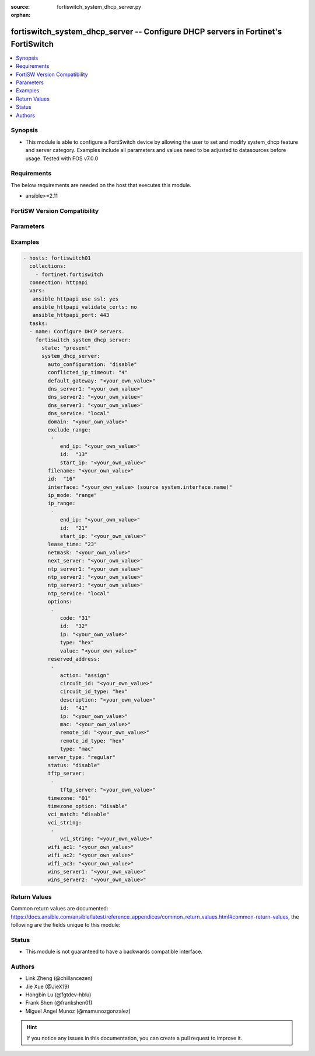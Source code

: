 :source: fortiswitch_system_dhcp_server.py

:orphan:

.. fortiswitch_system_dhcp_server:

fortiswitch_system_dhcp_server -- Configure DHCP servers in Fortinet's FortiSwitch
++++++++++++++++++++++++++++++++++++++++++++++++++++++++++++++++++++++++++++++++++

.. versionadded:: 1.0.0

.. contents::
   :local:
   :depth: 1


Synopsis
--------
- This module is able to configure a FortiSwitch device by allowing the user to set and modify system_dhcp feature and server category. Examples include all parameters and values need to be adjusted to datasources before usage. Tested with FOS v7.0.0



Requirements
------------
The below requirements are needed on the host that executes this module.

- ansible>=2.11


FortiSW Version Compatibility
-----------------------------


.. raw:: html

 <br>
 <table>
 <tr>
 <td></td>
 <td><code class="docutils literal notranslate">v7.0.0 </code></td>
 <td><code class="docutils literal notranslate">v7.0.1 </code></td>
 <td><code class="docutils literal notranslate">v7.0.2 </code></td>
 <td><code class="docutils literal notranslate">v7.0.3 </code></td>
 </tr>
 <tr>
 <td>fortiswitch_system_dhcp_server</td>
 <td>yes</td>
 <td>yes</td>
 <td>yes</td>
 <td>yes</td>
 </tr>
 </table>
 <p>



Parameters
----------


.. raw:: html

    <ul>
    <li> <span class="li-head">enable_log</span> - Enable/Disable logging for task. <span class="li-normal">type: bool</span> <span class="li-required">required: false</span> <span class="li-normal">default: False</span> </li>
    <li> <span class="li-head">member_path</span> - Member attribute path to operate on. <span class="li-normal">type: str</span> </li>
    <li> <span class="li-head">member_state</span> - Add or delete a member under specified attribute path. <span class="li-normal">type: str</span> <span class="li-normal">choices: present, absent</span> </li>
    <li> <span class="li-head">state</span> - Indicates whether to create or remove the object. <span class="li-normal">type: str</span> <span class="li-required">required: true</span> <span class="li-normal">choices: present, absent</span> </li>
    <li> <span class="li-head">system_dhcp_server</span> - Configure DHCP servers. <span class="li-normal">type: dict</span> </li>
        <ul class="ul-self">
        <li> <span class="li-head">auto_configuration</span> - Enable/disable auto configuration. <span class="li-normal">type: str</span> <span class="li-normal">choices: disable, enable</span> </li>
        <li> <span class="li-head">conflicted_ip_timeout</span> - Time in seconds to wait after a conflicted IP address is removed from the DHCP range before it can be reused. <span class="li-normal">type: int</span> </li>
        <li> <span class="li-head">default_gateway</span> - Default gateway IP address assigned by the DHCP server. <span class="li-normal">type: str</span> </li>
        <li> <span class="li-head">dns_server1</span> - DNS server 1. <span class="li-normal">type: str</span> </li>
        <li> <span class="li-head">dns_server2</span> - DNS server 2. <span class="li-normal">type: str</span> </li>
        <li> <span class="li-head">dns_server3</span> - DNS server 3. <span class="li-normal">type: str</span> </li>
        <li> <span class="li-head">dns_service</span> - Options for assigning DNS servers to DHCP clients. <span class="li-normal">type: str</span> <span class="li-normal">choices: local, default, specify</span> </li>
        <li> <span class="li-head">domain</span> - Domain name suffix for the IP addresses that the DHCP server assigns to clients. <span class="li-normal">type: str</span> </li>
        <li> <span class="li-head">exclude_range</span> - Exclude one or more ranges of IP addresses from being assigned to clients. <span class="li-normal">type: list</span> </li>
            <ul class="ul-self">
            <li> <span class="li-head">end_ip</span> - End of IP range. <span class="li-normal">type: str</span> </li>
            <li> <span class="li-head">id</span> - ID. <span class="li-normal">type: int</span> </li>
            <li> <span class="li-head">start_ip</span> - Start of IP range. <span class="li-normal">type: str</span> </li>
            </ul>
        <li> <span class="li-head">filename</span> - Name of the boot file on the TFTP server. <span class="li-normal">type: str</span> </li>
        <li> <span class="li-head">id</span> - ID. <span class="li-normal">type: int</span> <span class="li-required">required: true</span> </li>
        <li> <span class="li-head">interface</span> - DHCP server can assign IP configurations to clients connected to this interface. Source system.interface.name. <span class="li-normal">type: str</span> </li>
        <li> <span class="li-head">ip_mode</span> - Method used to assign client IP. <span class="li-normal">type: str</span> <span class="li-normal">choices: range, usrgrp</span> </li>
        <li> <span class="li-head">ip_range</span> - DHCP IP range configuration. <span class="li-normal">type: list</span> </li>
            <ul class="ul-self">
            <li> <span class="li-head">end_ip</span> - End of IP range. <span class="li-normal">type: str</span> </li>
            <li> <span class="li-head">id</span> - ID. <span class="li-normal">type: int</span> </li>
            <li> <span class="li-head">start_ip</span> - Start of IP range. <span class="li-normal">type: str</span> </li>
            </ul>
        <li> <span class="li-head">lease_time</span> - Lease time in seconds, 0 means unlimited. <span class="li-normal">type: int</span> </li>
        <li> <span class="li-head">netmask</span> - Netmask assigned by the DHCP server. <span class="li-normal">type: str</span> </li>
        <li> <span class="li-head">next_server</span> - IP address of a server (for example, a TFTP sever) that DHCP clients can download a boot file from. <span class="li-normal">type: str</span> </li>
        <li> <span class="li-head">ntp_server1</span> - NTP server 1. <span class="li-normal">type: str</span> </li>
        <li> <span class="li-head">ntp_server2</span> - NTP server 2. <span class="li-normal">type: str</span> </li>
        <li> <span class="li-head">ntp_server3</span> - NTP server 3. <span class="li-normal">type: str</span> </li>
        <li> <span class="li-head">ntp_service</span> - Options for assigning Network Time Protocol (NTP) servers to DHCP clients. <span class="li-normal">type: str</span> <span class="li-normal">choices: local, default, specify</span> </li>
        <li> <span class="li-head">options</span> - DHCP options. <span class="li-normal">type: list</span> </li>
            <ul class="ul-self">
            <li> <span class="li-head">code</span> - DHCP option code. <span class="li-normal">type: int</span> </li>
            <li> <span class="li-head">id</span> - ID. <span class="li-normal">type: int</span> </li>
            <li> <span class="li-head">ip</span> - DHCP option IPs. <span class="li-normal">type: str</span> </li>
            <li> <span class="li-head">type</span> - DHCP option type. <span class="li-normal">type: str</span> <span class="li-normal">choices: hex, string, ip, fqdn</span> </li>
            <li> <span class="li-head">value</span> - DHCP option value. <span class="li-normal">type: str</span> </li>
            </ul>
        <li> <span class="li-head">reserved_address</span> - Options for the DHCP server to assign IP settings to specific MAC addresses. <span class="li-normal">type: list</span> </li>
            <ul class="ul-self">
            <li> <span class="li-head">action</span> - Options for the DHCP server to configure the client with the reserved MAC address. <span class="li-normal">type: str</span> <span class="li-normal">choices: assign, block, reserved</span> </li>
            <li> <span class="li-head">circuit_id</span> - Option 82 circuit-ID of the client that will get the reserved IP address. <span class="li-normal">type: str</span> </li>
            <li> <span class="li-head">circuit_id_type</span> - DHCP option type. <span class="li-normal">type: str</span> <span class="li-normal">choices: hex, string</span> </li>
            <li> <span class="li-head">description</span> - Description. <span class="li-normal">type: str</span> </li>
            <li> <span class="li-head">id</span> - ID. <span class="li-normal">type: int</span> </li>
            <li> <span class="li-head">ip</span> - IP address to be reserved for the MAC address. <span class="li-normal">type: str</span> </li>
            <li> <span class="li-head">mac</span> - MAC address of the client that will get the reserved IP address. <span class="li-normal">type: str</span> </li>
            <li> <span class="li-head">remote_id</span> - Option 82 remote-ID of the client that will get the reserved IP address. <span class="li-normal">type: str</span> </li>
            <li> <span class="li-head">remote_id_type</span> - DHCP option type. <span class="li-normal">type: str</span> <span class="li-normal">choices: hex, string</span> </li>
            <li> <span class="li-head">type</span> - DHCP reserved-address type. <span class="li-normal">type: str</span> <span class="li-normal">choices: mac, option82</span> </li>
            </ul>
        <li> <span class="li-head">server_type</span> - DHCP server can be a normal DHCP server or an IPsec DHCP server. <span class="li-normal">type: str</span> <span class="li-normal">choices: regular</span> </li>
        <li> <span class="li-head">status</span> - Enable/disable this DHCP configuration. <span class="li-normal">type: str</span> <span class="li-normal">choices: disable, enable</span> </li>
        <li> <span class="li-head">tftp_server</span> - One or more hostnames or IP addresses of the TFTP servers in quotes separated by spaces. <span class="li-normal">type: list</span> </li>
            <ul class="ul-self">
            <li> <span class="li-head">tftp_server</span> - TFTP server. <span class="li-normal">type: str</span> </li>
            </ul>
        <li> <span class="li-head">timezone</span> - Select the time zone to be assigned to DHCP clients. <span class="li-normal">type: str</span> <span class="li-normal">choices: 1, 2, 3, 4, 5, 81, 6, 7, 08, 09, 10, 11, 12, 13, 74, 14, 77, 15, 87, 16, 17, 18, 19, 20, 75, 21, 22, 23, 24, 80, 79, 25, 26, 27, 28, 78, 29, 30, 31, 32, 33, 34, 35, 36, 37, 38, 83, 84, 40, 85, 41, 42, 43, 39, 44, 46, 47, 51, 48, 45, 49, 50, 52, 53, 54, 55, 56, 57, 58, 59, 60, 62, 63, 61, 64, 65, 66, 67, 68, 69, 70, 71, 72, 0, 82, 73, 86, 76</span> </li>
        <li> <span class="li-head">timezone_option</span> - Options for the DHCP server to set the client"s time zone. <span class="li-normal">type: str</span> <span class="li-normal">choices: disable, default, specify</span> </li>
        <li> <span class="li-head">vci_match</span> - Enable/disable vendor class identifier (VCI) matching. When enabled only DHCP requests with a matching VCI are served. <span class="li-normal">type: str</span> <span class="li-normal">choices: disable, enable</span> </li>
        <li> <span class="li-head">vci_string</span> - One or more VCI strings in quotes separated by spaces. <span class="li-normal">type: list</span> </li>
            <ul class="ul-self">
            <li> <span class="li-head">vci_string</span> - VCI strings. <span class="li-normal">type: str</span> </li>
            </ul>
        <li> <span class="li-head">wifi_ac1</span> - WiFi Access Controller 1 IP address (DHCP option 138, RFC 5417). <span class="li-normal">type: str</span> </li>
        <li> <span class="li-head">wifi_ac2</span> - WiFi Access Controller 2 IP address (DHCP option 138, RFC 5417). <span class="li-normal">type: str</span> </li>
        <li> <span class="li-head">wifi_ac3</span> - WiFi Access Controller 3 IP address (DHCP option 138, RFC 5417). <span class="li-normal">type: str</span> </li>
        <li> <span class="li-head">wins_server1</span> - WINS server 1. <span class="li-normal">type: str</span> </li>
        <li> <span class="li-head">wins_server2</span> - WINS server 2. <span class="li-normal">type: str</span> </li>
        </ul>
    </ul>


Examples
--------

.. code-block:: yaml+jinja
    
    - hosts: fortiswitch01
      collections:
        - fortinet.fortiswitch
      connection: httpapi
      vars:
       ansible_httpapi_use_ssl: yes
       ansible_httpapi_validate_certs: no
       ansible_httpapi_port: 443
      tasks:
      - name: Configure DHCP servers.
        fortiswitch_system_dhcp_server:
          state: "present"
          system_dhcp_server:
            auto_configuration: "disable"
            conflicted_ip_timeout: "4"
            default_gateway: "<your_own_value>"
            dns_server1: "<your_own_value>"
            dns_server2: "<your_own_value>"
            dns_server3: "<your_own_value>"
            dns_service: "local"
            domain: "<your_own_value>"
            exclude_range:
             -
                end_ip: "<your_own_value>"
                id:  "13"
                start_ip: "<your_own_value>"
            filename: "<your_own_value>"
            id:  "16"
            interface: "<your_own_value> (source system.interface.name)"
            ip_mode: "range"
            ip_range:
             -
                end_ip: "<your_own_value>"
                id:  "21"
                start_ip: "<your_own_value>"
            lease_time: "23"
            netmask: "<your_own_value>"
            next_server: "<your_own_value>"
            ntp_server1: "<your_own_value>"
            ntp_server2: "<your_own_value>"
            ntp_server3: "<your_own_value>"
            ntp_service: "local"
            options:
             -
                code: "31"
                id:  "32"
                ip: "<your_own_value>"
                type: "hex"
                value: "<your_own_value>"
            reserved_address:
             -
                action: "assign"
                circuit_id: "<your_own_value>"
                circuit_id_type: "hex"
                description: "<your_own_value>"
                id:  "41"
                ip: "<your_own_value>"
                mac: "<your_own_value>"
                remote_id: "<your_own_value>"
                remote_id_type: "hex"
                type: "mac"
            server_type: "regular"
            status: "disable"
            tftp_server:
             -
                tftp_server: "<your_own_value>"
            timezone: "01"
            timezone_option: "disable"
            vci_match: "disable"
            vci_string:
             -
                vci_string: "<your_own_value>"
            wifi_ac1: "<your_own_value>"
            wifi_ac2: "<your_own_value>"
            wifi_ac3: "<your_own_value>"
            wins_server1: "<your_own_value>"
            wins_server2: "<your_own_value>"
    


Return Values
-------------
Common return values are documented: https://docs.ansible.com/ansible/latest/reference_appendices/common_return_values.html#common-return-values, the following are the fields unique to this module:

.. raw:: html

    <ul>

    <li> <span class="li-return">build</span> - Build number of the fortiSwitch image <span class="li-normal">returned: always</span> <span class="li-normal">type: str</span> <span class="li-normal">sample: 1547</span></li>
    <li> <span class="li-return">http_method</span> - Last method used to provision the content into FortiSwitch <span class="li-normal">returned: always</span> <span class="li-normal">type: str</span> <span class="li-normal">sample: PUT</span></li>
    <li> <span class="li-return">http_status</span> - Last result given by FortiSwitch on last operation applied <span class="li-normal">returned: always</span> <span class="li-normal">type: str</span> <span class="li-normal">sample: 200</span></li>
    <li> <span class="li-return">mkey</span> - Master key (id) used in the last call to FortiSwitch <span class="li-normal">returned: success</span> <span class="li-normal">type: str</span> <span class="li-normal">sample: id</span></li>
    <li> <span class="li-return">name</span> - Name of the table used to fulfill the request <span class="li-normal">returned: always</span> <span class="li-normal">type: str</span> <span class="li-normal">sample: urlfilter</span></li>
    <li> <span class="li-return">path</span> - Path of the table used to fulfill the request <span class="li-normal">returned: always</span> <span class="li-normal">type: str</span> <span class="li-normal">sample: webfilter</span></li>
    <li> <span class="li-return">serial</span> - Serial number of the unit <span class="li-normal">returned: always</span> <span class="li-normal">type: str</span> <span class="li-normal">sample: FS1D243Z13000122</span></li>
    <li> <span class="li-return">status</span> - Indication of the operation's result <span class="li-normal">returned: always</span> <span class="li-normal">type: str</span> <span class="li-normal">sample: success</span></li>
    <li> <span class="li-return">version</span> - Version of the FortiSwitch <span class="li-normal">returned: always</span> <span class="li-normal">type: str</span> <span class="li-normal">sample: v7.0.0</span></li>
    </ul>

Status
------

- This module is not guaranteed to have a backwards compatible interface.


Authors
-------

- Link Zheng (@chillancezen)
- Jie Xue (@JieX19)
- Hongbin Lu (@fgtdev-hblu)
- Frank Shen (@frankshen01)
- Miguel Angel Munoz (@mamunozgonzalez)


.. hint::
    If you notice any issues in this documentation, you can create a pull request to improve it.
